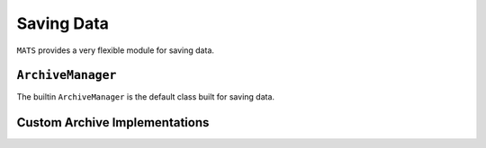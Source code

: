 Saving Data
===========

``MATS`` provides a very flexible module for saving data.

``ArchiveManager``
------------------

The builtin ``ArchiveManager`` is the default class built for saving data.

.. todo::

   Describe default ``ArchiveManager``.

Custom Archive Implementations
------------------------------

.. todo::

   Describe how to create a custom class for the archive manager.

